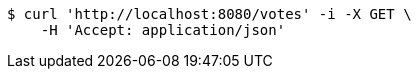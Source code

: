 [source,bash]
----
$ curl 'http://localhost:8080/votes' -i -X GET \
    -H 'Accept: application/json'
----